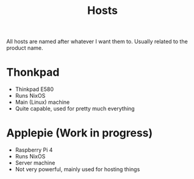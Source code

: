 #+title: Hosts

All hosts are named after whatever I want them to. Usually related to the product name.

* Thonkpad

- Thinkpad E580
- Runs NixOS
- Main (Linux) machine
- Quite capable, used for pretty much everything

* Applepie (Work in progress)

- Raspberry Pi 4
- Runs NixOS
- Server machine
- Not very powerful, mainly used for hosting things
